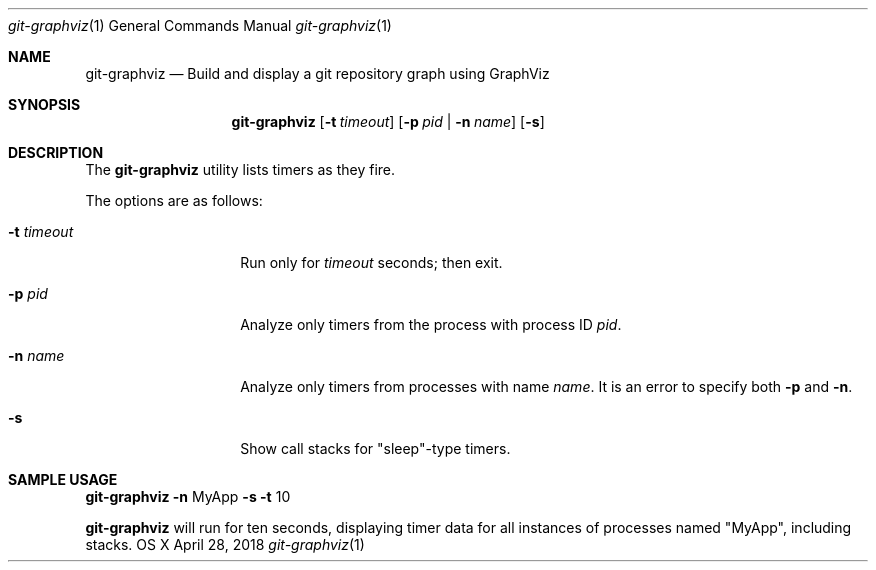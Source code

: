 .Dd April 28, 2018
.Dt git-graphviz 1
.Os "OS X"
.Sh NAME
.Nm git-graphviz
.Nd Build and display a git repository graph using GraphViz
.Sh SYNOPSIS
.Nm
.Op Fl t Ar timeout
.Op Fl p Ar pid | Fl n Ar name
.Op Fl s
.Sh DESCRIPTION
The
.Nm
utility lists timers as they fire.
.Pp
The options are as follows:
.Bl -tag -width "            "
.It Fl t Ar timeout
Run only for
.Ar timeout
seconds; then exit.
.It Fl p Ar pid
Analyze only timers from the process with process ID
.Ar pid .
.It Fl n Ar name
Analyze only timers from processes with name
.Ar name .
It is an error to specify both
.Fl p
and 
.Fl n .
.It Fl s
Show call stacks for "sleep"-type timers.
.El
.Sh SAMPLE USAGE
.Pp
.Nm
.Fl n
MyApp
.Fl s
.Fl t
10
.Pp
.Nm
will run for ten seconds, displaying timer data for all instances of processes named "MyApp", including stacks.
